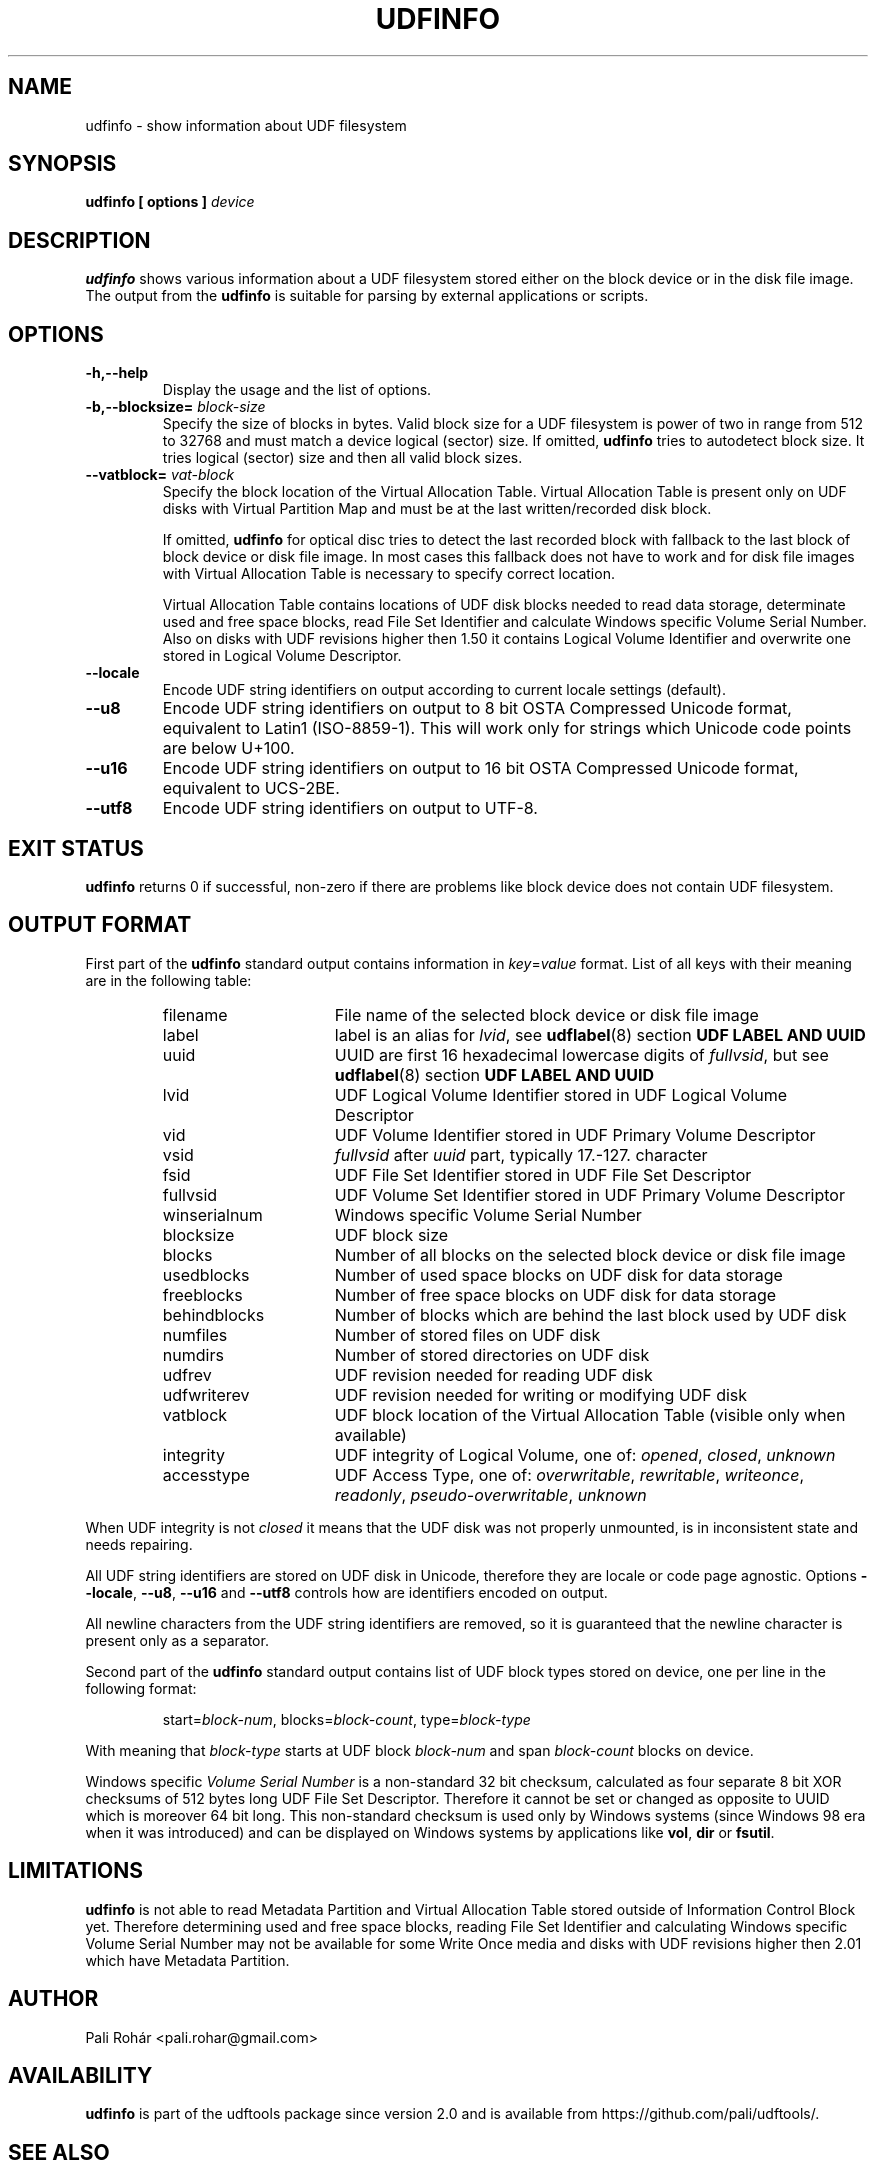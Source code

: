 '\" t -*- coding: UTF-8 -*-
.\" Copyright (C) 2017  Pali Rohár <pali.rohar@gmail.com>
.\"
.\" This program is free software; you can redistribute it and/or modify
.\" it under the terms of the GNU General Public License as published by
.\" the Free Software Foundation; either version 2 of the License, or
.\" (at your option) any later version.
.\"
.\" This program is distributed in the hope that it will be useful,
.\" but WITHOUT ANY WARRANTY; without even the implied warranty of
.\" MERCHANTABILITY or FITNESS FOR A PARTICULAR PURPOSE.  See the
.\" GNU General Public License for more details.
.\"
.\" You should have received a copy of the GNU General Public License along
.\" with this program; if not, write to the Free Software Foundation, Inc.,
.\" 51 Franklin Street, Fifth Floor, Boston, MA 02110-1301 USA.

.TH UDFINFO 1 "udftools" "Commands"

.SH NAME
udfinfo \- show information about UDF filesystem

.SH SYNOPSIS
.BI "udfinfo [ options ] " device

.SH DESCRIPTION
\fBudfinfo\fP shows various information about a UDF filesystem stored either on
the block device or in the disk file image. The output from the \fBudfinfo\fP is
suitable for parsing by external applications or scripts.

.SH OPTIONS
.TP
.B \-h,\-\-help
Display the usage and the list of options.

.TP
.BI \-b,\-\-blocksize= " block\-size "
Specify the size of blocks in bytes. Valid block size for a UDF filesystem is
power of two in range from 512 to 32768 and must match a device logical (sector)
size. If omitted, \fBudfinfo\fP tries to autodetect block size. It tries logical
(sector) size and then all valid block sizes.

.TP
.BI \-\-vatblock= " vat\-block "
Specify the block location of the Virtual Allocation Table. Virtual Allocation
Table is present only on UDF disks with Virtual Partition Map and must be at the
last written/recorded disk block.

If omitted, \fBudfinfo\fP for optical disc tries to detect the last recorded
block with fallback to the last block of block device or disk file image. In
most cases this fallback does not have to work and for disk file images with
Virtual Allocation Table is necessary to specify correct location.

Virtual Allocation Table contains locations of UDF disk blocks needed to read
data storage, determinate used and free space blocks, read File Set Identifier
and calculate Windows specific Volume Serial Number. Also on disks with UDF
revisions higher then 1.50 it contains Logical Volume Identifier and overwrite
one stored in Logical Volume Descriptor.

.TP
.B \-\-locale
Encode UDF string identifiers on output according to current locale settings
(default).

.TP
.B \-\-u8
Encode UDF string identifiers on output to 8 bit OSTA Compressed Unicode format,
equivalent to Latin1 (ISO-8859-1). This will work only for strings which Unicode
code points are below U+100.

.TP
.B \-\-u16
Encode UDF string identifiers on output to 16 bit OSTA Compressed Unicode
format, equivalent to UCS-2BE.

.TP
.B \-\-utf8
Encode UDF string identifiers on output to UTF-8.

.SH "EXIT STATUS"
\fBudfinfo\fP returns 0 if successful, non-zero if there are problems like block
device does not contain UDF filesystem.

.SH "OUTPUT FORMAT"
First part of the \fBudfinfo\fP standard output contains information in
\fIkey\fP=\fIvalue\fP format. List of all keys with their meaning are in the
following table:

.RS
.TP 1.6i
filename
File name of the selected block device or disk file image
.TP
label
label is an alias for \fIlvid\fP, see \fBudflabel\fP(8) section \fBUDF LABEL AND
UUID\fP
.TP
uuid
UUID are first 16 hexadecimal lowercase digits of \fIfullvsid\fP, but see
\fBudflabel\fP(8) section \fBUDF LABEL AND UUID\fP
.TP
lvid
UDF Logical Volume Identifier stored in UDF Logical Volume Descriptor
.TP
vid
UDF Volume Identifier stored in UDF Primary Volume Descriptor
.TP
vsid
\fIfullvsid\fP after \fIuuid\fP part, typically 17.-127. character
.TP
fsid
UDF File Set Identifier stored in UDF File Set Descriptor
.TP
fullvsid
UDF Volume Set Identifier stored in UDF Primary Volume Descriptor
.TP
winserialnum
Windows specific Volume Serial Number
.TP
blocksize
UDF block size
.TP
blocks
Number of all blocks on the selected block device or disk file image
.TP
usedblocks
Number of used space blocks on UDF disk for data storage
.TP
freeblocks
Number of free space blocks on UDF disk for data storage
.TP
behindblocks
Number of blocks which are behind the last block used by UDF disk
.TP
numfiles
Number of stored files on UDF disk
.TP
numdirs
Number of stored directories on UDF disk
.TP
udfrev
UDF revision needed for reading UDF disk
.TP
udfwriterev
UDF revision needed for writing or modifying UDF disk
.TP
vatblock
UDF block location of the Virtual Allocation Table (visible only when available)
.TP
integrity
UDF integrity of Logical Volume, one of: \fIopened\fP, \fIclosed\fP,
\fIunknown\fP
.TP
accesstype
UDF Access Type, one of: \fIoverwritable\fP, \fIrewritable\fP, \fIwriteonce\fP,
\fIreadonly\fP, \fIpseudo\-overwritable\fP, \fIunknown\fP
.RE

When UDF integrity is not \fIclosed\fP it means that the UDF disk was not
properly unmounted, is in inconsistent state and needs repairing.

All UDF string identifiers are stored on UDF disk in Unicode, therefore they are
locale or code page agnostic. Options \fB\-\-locale\fP, \fB\-\-u8\fP,
\fB\-\-u16\fP and \fB\-\-utf8\fP controls how are identifiers encoded on output.

All newline characters from the UDF string identifiers are removed, so it is
guaranteed that the newline character is present only as a separator.

Second part of the \fBudfinfo\fP standard output contains list of UDF block
types stored on device, one per line in the following format:

.RS
start=\fIblock\-num\fP, blocks=\fIblock\-count\fP, type=\fIblock\-type\fP
.RE

With meaning that \fIblock\-type\fP starts at UDF block \fIblock\-num\fP and
span \fIblock\-count\fP blocks on device.

Windows specific \fIVolume Serial Number\fP is a non-standard 32 bit checksum,
calculated as four separate 8 bit XOR checksums of 512 bytes long UDF File Set
Descriptor. Therefore it cannot be set or changed as opposite to UUID which is
moreover 64 bit long. This non-standard checksum is used only by Windows systems
(since Windows 98 era when it was introduced) and can be displayed on Windows
systems by applications like \fBvol\fP, \fBdir\fP or \fBfsutil\fP.

.SH LIMITATIONS
\fBudfinfo\fP is not able to read Metadata Partition and Virtual Allocation
Table stored outside of Information Control Block yet. Therefore determining
used and free space blocks, reading File Set Identifier and calculating Windows
specific Volume Serial Number may not be available for some Write Once media
and disks with UDF revisions higher then 2.01 which have Metadata Partition.

.SH AUTHOR
.nf
Pali Rohár <pali.rohar@gmail.com>
.fi

.SH AVAILABILITY
\fBudfinfo\fP is part of the udftools package since version 2.0 and is available
from https://github.com/pali/udftools/.

.SH "SEE ALSO"
\fBmkudffs\fP(8), \fBpktsetup\fP(8), \fBudflabel\fP(8), \fBcdrwtool\fP(1),
\fBwrudf\fP(1)
